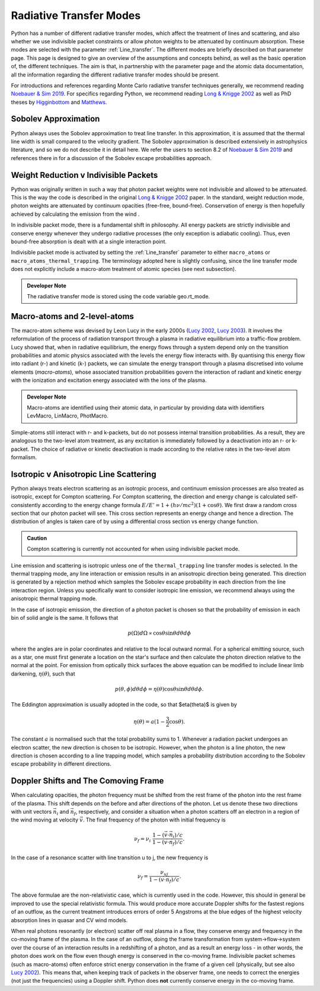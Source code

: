 Radiative Transfer Modes
########################################################

Python has a number of different radiative transfer modes, which affect the treatment of lines and scattering, and also whether we use indivisible packet constraints or allow photon weights to be attenuated by continuum absorption. These modes are selected with the parameter :ref:`Line_transfer`. The different modes are briefly described on that parameter page. This page is designed to give an overview of the assumptions and concepts behind, as well as the basic operation of, the different techniques. The aim is that, in partnership with the parameter page and the atomic data documentation, all the information regarding the different radiative transfer modes should be present.

For introductions and references regarding Monte Carlo radiative transfer techniques generally, we recommend reading `Noebauer & Sim 2019 <https://ui.adsabs.harvard.edu/abs/2019LRCA....5....1N/abstract>`_. For specifics regarding Python, we recommend reading `Long & Knigge 2002 <https://ui.adsabs.harvard.edu/abs/2002ApJ...579..725L/abstract>`_ as well as  PhD theses by `Higginbottom <https://eprints.soton.ac.uk/368584/1/Higginbottom.pdf>`_ and `Matthews <https://ui.adsabs.harvard.edu/abs/2016PhDT.......348M/abstract>`_. 

Sobolev Approximation
======================
Python always uses the Sobolev approximation to treat line transfer. In this approximation, it is assumed that the thermal line width is small compared to the velocity gradient. The Sobolev approximation is described extensively in astrophysics literature, and so we do not describe it in detail here. We refer the users to section 8.2 of `Noebauer & Sim 2019 <https://ui.adsabs.harvard.edu/abs/2019LRCA....5....1N/abstract>`_ and references there in for a discussion of the Sobolev escape probabilities approach.

Weight Reduction v Indivisible Packets 
=======================================
Python was originally written in such a way that photon packet weights were not indivisible and allowed to be attenuated. This is the way the code is described in the original `Long & Knigge 2002 <https://ui.adsabs.harvard.edu/abs/2002ApJ...579..725L/abstract>`_ paper. In the standard, weight reduction mode, photon weights are attenuated by continuum opacities (free-free, bound-free). Conservation of energy is then hopefully achieved by calculating the emission from the wind .

In indivisible packet mode, there is a fundamental shift in philosophy. All energy packets are strictly indivisible and conserve energy whenever they undergo radiative processes (the only exception is adiabatic cooling). Thus, even bound-free absorption is dealt with at a single interaction point.

Indivisible packet mode is activated by setting the :ref:`Line_transfer` parameter to either ``macro_atoms`` or ``macro_atoms_thermal_trapping``. The terminology adopted here is slightly confusing, since the line transfer mode does not explicitly include a macro-atom treatment of atomic species (see next subsection).

.. admonition:: Developer Note
  
  The radiative transfer mode is stored using the code variable geo.rt_mode.

Macro-atoms and 2-level-atoms 
==============================
The macro-atom scheme was devised by Leon Lucy in the early 2000s (`Lucy 2002 <https://ui.adsabs.harvard.edu/abs/2002A%26A...384..725L/abstract>`_, `Lucy 2003 <https://ui.adsabs.harvard.edu/abs/2003A%26A...403..261L/abstract>`_). 
It involves the reformulation of the process of radiation transport through a plasma in radiative equilibrium into a traffic-flow problem. Lucy showed that, when in radiative equilibrium, the energy flows through a system depend only on the transition probabilities and atomic physics associated with the levels the energy flow interacts with. By quantising this energy flow into radiant (r-) and kinetic (k-) packets, we can simulate the energy transport through a plasma discretised into volume elements (*macro-atoms*), whose associated transition probabilities govern the interaction of radiant and kinetic energy with the ionization and excitation energy associated with the ions of the plasma.

.. todo:: add refs, describe properly.

.. admonition:: Developer Note

  Macro-atoms are identified using their atomic data, in particular by providing data with identifiers
  LevMacro, LinMacro, PhotMacro. 

Simple-atoms still interact with r- and k-packets, but do not possess internal transition probabilities. As a result, they are analogous to the two-level atom treatment, as any excitation is immediately followed by a deactivation into an r- or k-packet. The choice of radiative or kinetic deactivation is made according  to the relative rates in the two-level atom formalism. 

Isotropic v Anisotropic Line Scattering 
============================================
Python always treats electron scattering as an isotropic process, and continuum emission processes are also treated as isotropic, except for Compton scattering. For Compton scattering, the direction and energy change is calculated self-consistently according to the energy change formula :math:`E/E'=1+(h \nu/mc^2)(1+\cos\theta)`. We first draw a random cross section that our photon packet will see. This cross section represents an energy change and hence a direction. The distribution of angles is taken care of by using a differential cross section vs energy change function. 

.. admonition:: Caution

  Compton scattering is currently not accounted for when using indivisible packet mode. 

Line emission and scattering is isotropic unless one of the  ``thermal_trapping`` line transfer modes is selected. In the thermal trapping mode, any line interaction or emission results in an anisotropic direction being generated. This direction is generated by a rejection method which samples the Sobolev escape probability in each direction from the line interaction region. Unless you specifically want to consider isotropic line emission, we recommend always using the anisotropic thermal trapping mode. 

.. todo:: move the below to where we describe photon sources and generation?

In the case of isotropic emission, the direction of a photon packet is chosen so that the probability of emission in each bin of solid angle is the same. It follows that 

.. math::
    p(\Omega)d\Omega \propto \cos \theta \sin \theta d\theta d\phi

where the angles are in polar coordinates and relative to the local outward normal. For a spherical emitting source, such as a star, one must first generate a location on the star's surface and then calculate the photon direction relative to the normal at the point. For emission from optically thick surfaces the above equation can be modified to include linear limb darkening, :math:`\eta(\theta)`, such that

.. math::
    p(\theta, \phi) d\theta d\phi = \eta(\theta) \cos \theta \sin \theta d\theta d\phi.

The Eddington approximation is usually adopted in the code, so that $\eta(\theta)$
is given by

.. math::
    \eta(\theta) = a (1 - \frac{3}{2} \cos \theta).

The constant :math:`a` is normalised such that the total probability sums to 1. Whenever a radiation packet undergoes an electron scatter, the new direction is chosen to be isotropic. However, when the photon is a line photon, the new direction is chosen according to a line trapping model, which samples a probability distribution according to the Sobolev escape probability in different directions. 

Doppler Shifts and The Comoving Frame  
============================================
When calculating opacities, the photon frequency must be shifted from the rest frame of the photon into the rest frame of the plasma. This shift depends on the before and after directions of the photon. Let us denote these two directions with unit vectors :math:`\vec{n}_i` and :math:`\vec{n}_f`, respectively, and consider a situation when a photon scatters off an electron in a region of the wind moving at velocity :math:`\vec{v}`. The final frequency of the photon with initial frequency is 

.. math::
    \nu_f = \nu_i ~\frac{1 - (\vec{v} \cdot \vec{n}_i) / c}{1 - (\vec{v} \cdot \vec{n}_f) / c}.

In the case of a resonance scatter with line transition u to j, the new frequency is

.. math::
    \nu_f = \frac{\nu_{uj}}{1 - (\vec{v} \cdot \vec{n}_f) / c}.

The above formulae are the non-relativistic case, which is currently used in the code. However, this should in general be improved to use the special relativistic formula. This would produce more accurate Doppler shifts for the fastest regions of an outflow, as the current treatment introduces errors of order 5 Angstroms at the blue edges of the highest velocity absorption lines in quasar and CV wind models.

When real photons resonantly (or electron) scatter off real plasma in a flow, they conserve energy and frequency in the co-moving frame of the plasma. In the case of an outflow, doing the frame transformation from system->flow->system over the course of an interaction results in a redshifting of a photon, and as a result an energy loss - in other words, the photon does work on the flow even though energy is conserved in the co-moving frame. Indivisible packet schemes (such as macro-atoms) often enforce strict energy conservation in the frame of a given cell (physically, but see also `Lucy 2002 <https://ui.adsabs.harvard.edu/abs/2002A%26A...384..725L/abstract>`_). This means that, when keeping track of packets in the observer frame, one needs to correct the energies (not just the frequencies) using a Doppler shift. Python does **not** currently conserve energy in the co-moving frame.

.. todo:: test whether this is an issue.
